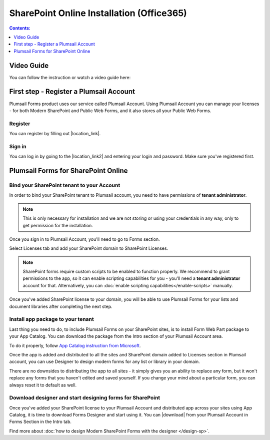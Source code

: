 SharePoint Online Installation (Office365)
==================================================

.. contents:: Contents:
 :local:
 :depth: 1

Video Guide
--------------------------------------------------
You can follow the instruction or watch a video guide here:

.. raw:: html

    <iframe width="560" height="315" src="https://www.youtube-nocookie.com/embed/2-ilfPLQejQ" frameborder="0" allow="accelerometer; autoplay; encrypted-media; gyroscope; picture-in-picture" allowfullscreen></iframe>

First step - Register a Plumsail Account
--------------------------------------------------
Plumsail Forms product uses our service called Plumsail Account. Using Plumsail Account you can manage your licenses - for both Modern SharePoint and Public Web Forms, 
and it also stores all your Public Web Forms. 

Register
**************************************************
You can register by filling out |location_link|.

.. |location_link| raw:: html

   <a href="https://auth.plumsail.com/account/register?ReturnUrl=http://account.plumsail.com/" target="_blank">Plumsail Account registration form</a>

Sign in
**************************************************
You can log in by going to the |location_link2| and entering your login and password. Make sure you've registered first.

.. |location_link2| raw:: html

   <a href="https://auth.plumsail.com/account/login" target="_blank">Plumsail Account login page</a>

Plumsail Forms for SharePoint Online
--------------------------------------------------

Bind your SharePoint tenant to your Account
**************************************************
In order to bind your SharePoint tenant to Plumsail account, you need to have permissions of **tenant administrator**. 

.. note:: This is only necessary for installation and we are not storing or using your credentials in any way, only to get permission for the installation.

Once you sign in to Plumsail Account, you'll need to go to Forms section. 

|pic1|

.. |pic1| image:: /images/SPlicense/PlumsailAccountNew.png
   :alt: Plumsail Account

Select Licenses tab and add your SharePoint domain to SharePoint Licenses.

|pic2|

.. |pic2| image:: /images/SPlicense/AddLicenseNew.png
   :alt: Forms Licenses

.. Note:: SharePoint forms require custom scripts to be enabled to function properly. We recommend to grant permissions to the app, so it can enable scripting capabilities for you - you'll need a **tenant administrator** account for that. Alternatively, you can :doc:`enable scripting capabilities</enable-scripts>` manually.

Once you've added SharePoint license to your domain, you will be able to use Plumsail Forms for your lists and document libraries after completing the next step.

|pic3|

.. |pic3| image:: /images/SPlicense/LicenseAdded.png
   :alt: Domain Added

.. _install-app-package:

Install app package to your tenant
**************************************************
Last thing you need to do, to include Plumsail Forms on your SharePoint sites, 
is to install Form Web Part package to your App Catalog. You can download the package from the Intro section of your Plumsail Account area. 

|download-pack|

.. |download-pack| image:: /images/startSP/download.png
   :alt: Download package

To do it properly, follow `App Catalog instruction from Microsoft <https://support.office.com/en-us/article/Use-the-App-Catalog-to-make-custom-business-apps-available-for-your-SharePoint-Online-environment-0b6ab336-8b83-423f-a06b-bcc52861cba0>`_.

|pic4|

.. |pic4| image:: /images/appcatalog/UploadForms.png
   :alt: App Catalog

Once the app is added and distributed to all the sites and SharePoint domain added to Licenses section in Plumsail account, 
you can use Designer to design modern forms for any list or library in your domain.

There are no downsides to distributing the app to all sites - it simply gives you an ability to replace any form, 
but it won't replace any forms that you haven't edited and saved yourself. If you change your mind about a particular form,
you can always reset it to default as well.

Download designer and start designing forms for SharePoint
***********************************************************
Once you've added your SharePoint license to your Plumsail Account and distributed app across your sites using App Catalog, 
it is time to download Forms Designer and start using it. You can |download| from your Plumsail Account in Forms Section in the Intro tab.

|pic5|

.. |pic5| image:: /images/startSP/install.png
   :alt: Install Forms Designer

.. |download| raw:: html

   <a href="https://account.plumsail.com/forms/intro" target="_blank">download the designer app</a>

Find more about :doc:`how to design Modern SharePoint Forms with the designer </design-sp>`.